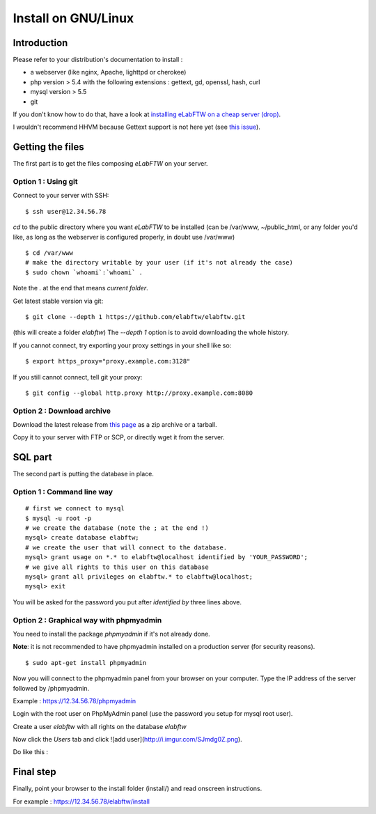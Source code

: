 .. _install-gnulinux:

Install on GNU/Linux
====================

.. image:: img/gnulinux.png
.. image:: img/beastie.png

Introduction
------------

Please refer to your distribution's documentation to install :

* a webserver (like nginx, Apache, lighttpd or cherokee)
* php version > 5.4 with the following extensions : gettext, gd, openssl, hash, curl
* mysql version > 5.5
* git

If you don't know how to do that, have a look at `installing eLabFTW on a cheap server (drop) <https://github.com/elabftw/drop-elabftw#how-to-use>`_.

I wouldn't recommend HHVM because Gettext support is not here yet (see `this issue <https://github.com/facebook/hhvm/issues/1228>`_).

Getting the files
-----------------

The first part is to get the files composing `eLabFTW` on your server.


Option 1 : Using git
^^^^^^^^^^^^^^^^^^^^

Connect to your server with SSH::

    $ ssh user@12.34.56.78

`cd` to the public directory where you want `eLabFTW` to be installed (can be /var/www, ~/public\_html, or any folder you'd like, as long as the webserver is configured properly, in doubt use /var/www)

::

    $ cd /var/www
    # make the directory writable by your user (if it's not already the case)
    $ sudo chown `whoami`:`whoami` .

Note the `.` at the end that means `current folder`.

Get latest stable version via git::

    $ git clone --depth 1 https://github.com/elabftw/elabftw.git

(this will create a folder `elabftw`)
The `--depth 1` option is to avoid downloading the whole history.

If you cannot connect, try exporting your proxy settings in your shell like so::

    $ export https_proxy="proxy.example.com:3128"

If you still cannot connect, tell git your proxy::

    $ git config --global http.proxy http://proxy.example.com:8080


Option 2 : Download archive
^^^^^^^^^^^^^^^^^^^^^^^^^^^

Download the latest release from `this page <https://github.com/elabftw/elabftw/releases/latest>`_ as a zip archive or a tarball.

Copy it to your server with FTP or SCP, or directly wget it from the server.

SQL part
--------

The second part is putting the database in place.

Option 1 : Command line way
^^^^^^^^^^^^^^^^^^^^^^^^^^^^^^^^^^^^^^

::

    # first we connect to mysql
    $ mysql -u root -p
    # we create the database (note the ; at the end !)
    mysql> create database elabftw;
    # we create the user that will connect to the database.
    mysql> grant usage on *.* to elabftw@localhost identified by 'YOUR_PASSWORD';
    # we give all rights to this user on this database
    mysql> grant all privileges on elabftw.* to elabftw@localhost;
    mysql> exit

You will be asked for the password you put after `identified by` three lines above.


Option 2 : Graphical way with phpmyadmin
^^^^^^^^^^^^^^^^^^^^^^^^^^^^^^^^^^^^^^^^

You need to install the package `phpmyadmin` if it's not already done.

**Note**: it is not recommended to have phpmyadmin installed on a production server (for security reasons).

::

    $ sudo apt-get install phpmyadmin

Now you will connect to the phpmyadmin panel from your browser on your computer. Type the IP address of the server followed by /phpmyadmin.

Example : https://12.34.56.78/phpmyadmin

Login with the root user on PhpMyAdmin panel (use the password you setup for mysql root user).

Create a user `elabftw` with all rights on the database `elabftw`

Now click the `Users` tab and click ![add user](http://i.imgur.com/SJmdg0Z.png).

Do like this :

.. image:: img/phpmyadmin.png

Final step
----------

Finally, point your browser to the install folder (install/) and read onscreen instructions.

For example : https://12.34.56.78/elabftw/install
